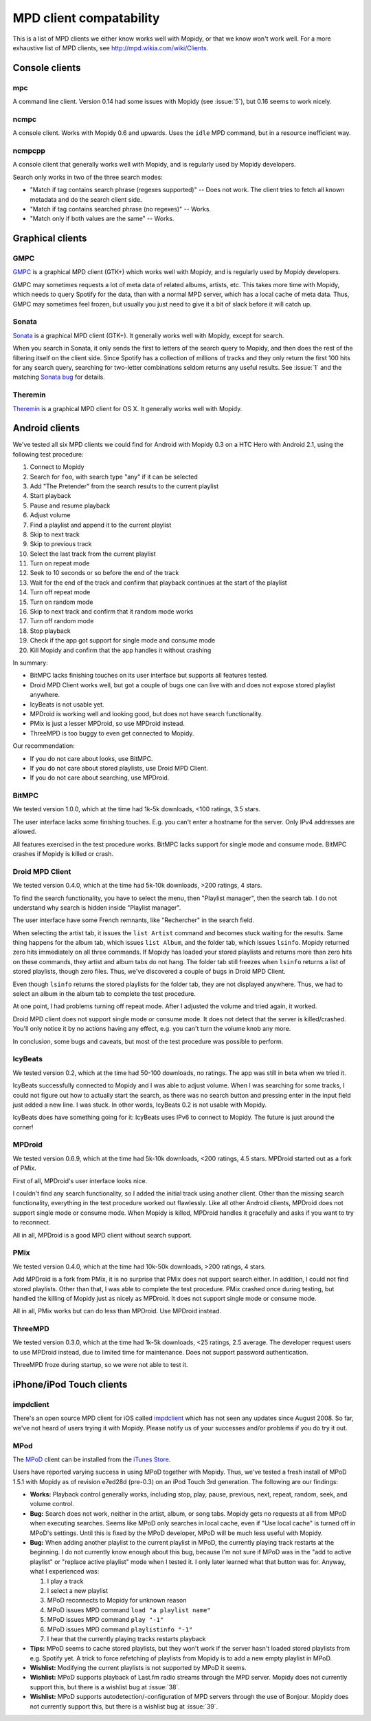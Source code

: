 ************************
MPD client compatability
************************

This is a list of MPD clients we either know works well with Mopidy, or that we
know won't work well. For a more exhaustive list of MPD clients, see
http://mpd.wikia.com/wiki/Clients.


Console clients
===============

mpc
---

A command line client. Version 0.14 had some issues with Mopidy (see
:issue:`5`), but 0.16 seems to work nicely.


ncmpc
-----

A console client. Works with Mopidy 0.6 and upwards. Uses the ``idle`` MPD
command, but in a resource inefficient way.


ncmpcpp
-------

A console client that generally works well with Mopidy, and is regularly used
by Mopidy developers.

Search only works in two of the three search modes:

- "Match if tag contains search phrase (regexes supported)" -- Does not work.
  The client tries to fetch all known metadata and do the search client side.
- "Match if tag contains searched phrase (no regexes)" -- Works.
- "Match only if both values are the same" -- Works.


Graphical clients
=================

GMPC
----

`GMPC <http://gmpc.wikia.com>`_ is a graphical MPD client (GTK+) which works
well with Mopidy, and is regularly used by Mopidy developers.

GMPC may sometimes requests a lot of meta data of related albums, artists, etc.
This takes more time with Mopidy, which needs to query Spotify for the data,
than with a normal MPD server, which has a local cache of meta data. Thus, GMPC
may sometimes feel frozen, but usually you just need to give it a bit of slack
before it will catch up.


Sonata
------

`Sonata <http://sonata.berlios.de/>`_ is a graphical MPD client (GTK+).
It generally works well with Mopidy, except for search.

When you search in Sonata, it only sends the first to letters of the search
query to Mopidy, and then does the rest of the filtering itself on the client
side. Since Spotify has a collection of millions of tracks and they only return
the first 100 hits for any search query, searching for two-letter combinations
seldom returns any useful results. See :issue:`1` and the matching `Sonata
bug`_ for details.

.. _Sonata bug: http://developer.berlios.de/feature/?func=detailfeature&feature_id=5038&group_id=7323


Theremin
--------

`Theremin <http://theremin.sigterm.eu/>`_ is a graphical MPD client for OS X.
It generally works well with Mopidy.


.. _android_mpd_clients:

Android clients
===============

We've tested all six MPD clients we could find for Android with Mopidy 0.3 on a
HTC Hero with Android 2.1, using the following test procedure:

#. Connect to Mopidy
#. Search for ``foo``, with search type "any" if it can be selected
#. Add "The Pretender" from the search results to the current playlist
#. Start playback
#. Pause and resume playback
#. Adjust volume
#. Find a playlist and append it to the current playlist
#. Skip to next track
#. Skip to previous track
#. Select the last track from the current playlist
#. Turn on repeat mode
#. Seek to 10 seconds or so before the end of the track
#. Wait for the end of the track and confirm that playback continues at the
   start of the playlist
#. Turn off repeat mode
#. Turn on random mode
#. Skip to next track and confirm that it random mode works
#. Turn off random mode
#. Stop playback
#. Check if the app got support for single mode and consume mode
#. Kill Mopidy and confirm that the app handles it without crashing

In summary:

- BitMPC lacks finishing touches on its user interface but supports all
  features tested.
- Droid MPD Client works well, but got a couple of bugs one can live with and
  does not expose stored playlist anywhere.
- IcyBeats is not usable yet.
- MPDroid is working well and looking good, but does not have search
  functionality.
- PMix is just a lesser MPDroid, so use MPDroid instead.
- ThreeMPD is too buggy to even get connected to Mopidy.

Our recommendation:

- If you do not care about looks, use BitMPC.
- If you do not care about stored playlists, use Droid MPD Client.
- If you do not care about searching, use MPDroid.


BitMPC
------

We tested version 1.0.0, which at the time had 1k-5k downloads, <100 ratings,
3.5 stars.

The user interface lacks some finishing touches. E.g. you can't enter a
hostname for the server. Only IPv4 addresses are allowed.

All features exercised in the test procedure works. BitMPC lacks support for
single mode and consume mode. BitMPC crashes if Mopidy is killed or crash.


Droid MPD Client
----------------

We tested version 0.4.0, which at the time had 5k-10k downloads, >200 ratings,
4 stars.

To find the search functionality, you have to select the menu, then "Playlist
manager", then the search tab. I do not understand why search is hidden inside
"Playlist manager".

The user interface have some French remnants, like "Rechercher" in the search
field.

When selecting the artist tab, it issues the ``list Artist`` command and
becomes stuck waiting for the results. Same thing happens for the album tab,
which issues ``list Album``, and the folder tab, which issues ``lsinfo``.
Mopidy returned zero hits immediately on all three commands. If Mopidy has
loaded your stored playlists and returns more than zero hits on these commands,
they artist and album tabs do not hang. The folder tab still freezes when
``lsinfo`` returns a list of stored playlists, though zero files. Thus, we've
discovered a couple of bugs in Droid MPD Client.

Even though ``lsinfo`` returns the stored playlists for the folder tab, they
are not displayed anywhere. Thus, we had to select an album in the album tab to
complete the test procedure.

At one point, I had problems turning off repeat mode. After I adjusted the
volume and tried again, it worked.

Droid MPD client does not support single mode or consume mode. It does not
detect that the server is killed/crashed. You'll only notice it by no actions
having any effect, e.g. you can't turn the volume knob any more.

In conclusion, some bugs and caveats, but most of the test procedure was
possible to perform.


IcyBeats
--------

We tested version 0.2, which at the time had 50-100 downloads, no ratings.
The app was still in beta when we tried it.

IcyBeats successfully connected to Mopidy and I was able to adjust volume. When
I was searching for some tracks, I could not figure out how to actually start
the search, as there was no search button and pressing enter in the input field
just added a new line. I was stuck. In other words, IcyBeats 0.2 is not usable
with Mopidy.

IcyBeats does have something going for it: IcyBeats uses IPv6 to connect to
Mopidy. The future is just around the corner!


MPDroid
-------

We tested version 0.6.9, which at the time had 5k-10k downloads, <200 ratings,
4.5 stars. MPDroid started out as a fork of PMix.

First of all, MPDroid's user interface looks nice.

I couldn't find any search functionality, so I added the initial track using
another client. Other than the missing search functionality, everything in the
test procedure worked out flawlessly. Like all other Android clients, MPDroid
does not support single mode or consume mode. When Mopidy is killed, MPDroid
handles it gracefully and asks if you want to try to reconnect.

All in all, MPDroid is a good MPD client without search support.


PMix
----

We tested version 0.4.0, which at the time had 10k-50k downloads, >200 ratings,
4 stars.

Add MPDroid is a fork from PMix, it is no surprise that PMix does not support
search either. In addition, I could not find stored playlists. Other than that,
I was able to complete the test procedure. PMix crashed once during testing,
but handled the killing of Mopidy just as nicely as MPDroid. It does not
support single mode or consume mode.

All in all, PMix works but can do less than MPDroid. Use MPDroid instead.


ThreeMPD
--------

We tested version 0.3.0, which at the time had 1k-5k downloads, <25 ratings,
2.5 average. The developer request users to use MPDroid instead, due to limited
time for maintenance. Does not support password authentication.

ThreeMPD froze during startup, so we were not able to test it.


.. _ios_mpd_clients:

iPhone/iPod Touch clients
=========================

impdclient
----------

There's an open source MPD client for iOS called `impdclient
<http://code.google.com/p/impdclient/>`_ which has not seen any updates since
August 2008. So far, we've not heard of users trying it with Mopidy. Please
notify us of your successes and/or problems if you do try it out.


MPod
----

The `MPoD <http://www.katoemba.net/makesnosenseatall/mpod/>`_ client can be
installed from the `iTunes Store
<http://itunes.apple.com/us/app/mpod/id285063020>`_.

Users have reported varying success in using MPoD together with Mopidy. Thus,
we've tested a fresh install of MPoD 1.5.1 with Mopidy as of revision e7ed28d
(pre-0.3) on an iPod Touch 3rd generation. The following are our findings:

- **Works:** Playback control generally works, including stop, play, pause,
  previous, next, repeat, random, seek, and volume control.

- **Bug:** Search does not work, neither in the artist, album, or song
  tabs. Mopidy gets no requests at all from MPoD when executing searches. Seems
  like MPoD only searches in local cache, even if "Use local cache" is turned
  off in MPoD's settings. Until this is fixed by the MPoD developer, MPoD will
  be much less useful with Mopidy.

- **Bug:** When adding another playlist to the current playlist in MPoD,
  the currently playing track restarts at the beginning. I do not currently
  know enough about this bug, because I'm not sure if MPoD was in the "add to
  active playlist" or "replace active playlist" mode when I tested it. I only
  later learned what that button was for. Anyway, what I experienced was:

  #. I play a track
  #. I select a new playlist
  #. MPoD reconnects to Mopidy for unknown reason
  #. MPoD issues MPD command ``load "a playlist name"``
  #. MPoD issues MPD command ``play "-1"``
  #. MPoD issues MPD command ``playlistinfo "-1"``
  #. I hear that the currently playing tracks restarts playback

- **Tips:** MPoD seems to cache stored playlists, but they won't work if the
  server hasn't loaded stored playlists from e.g. Spotify yet. A trick to force
  refetching of playlists from Mopidy is to add a new empty playlist in MPoD.

- **Wishlist:** Modifying the current playlists is not supported by MPoD it
  seems.

- **Wishlist:** MPoD supports playback of Last.fm radio streams through the MPD
  server. Mopidy does not currently support this, but there is a wishlist bug
  at :issue:`38`.

- **Wishlist:** MPoD supports autodetection/-configuration of MPD servers
  through the use of Bonjour. Mopidy does not currently support this, but there
  is a wishlist bug at :issue:`39`.
